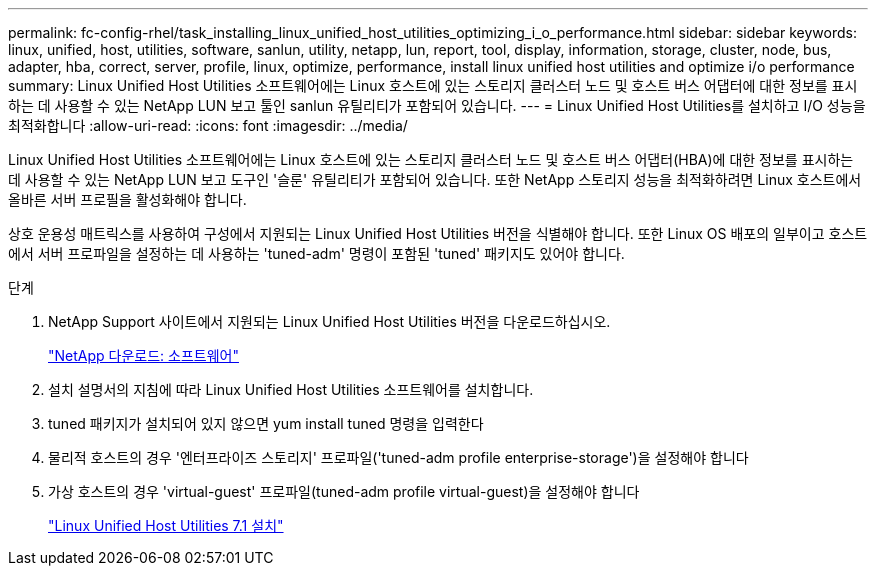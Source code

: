 ---
permalink: fc-config-rhel/task_installing_linux_unified_host_utilities_optimizing_i_o_performance.html 
sidebar: sidebar 
keywords: linux, unified, host, utilities, software, sanlun, utility, netapp, lun, report, tool, display, information, storage, cluster, node, bus, adapter, hba, correct, server, profile, linux, optimize, performance, install linux unified host utilities and optimize i/o performance 
summary: Linux Unified Host Utilities 소프트웨어에는 Linux 호스트에 있는 스토리지 클러스터 노드 및 호스트 버스 어댑터에 대한 정보를 표시하는 데 사용할 수 있는 NetApp LUN 보고 툴인 sanlun 유틸리티가 포함되어 있습니다. 
---
= Linux Unified Host Utilities를 설치하고 I/O 성능을 최적화합니다
:allow-uri-read: 
:icons: font
:imagesdir: ../media/


[role="lead"]
Linux Unified Host Utilities 소프트웨어에는 Linux 호스트에 있는 스토리지 클러스터 노드 및 호스트 버스 어댑터(HBA)에 대한 정보를 표시하는 데 사용할 수 있는 NetApp LUN 보고 도구인 '슬룬' 유틸리티가 포함되어 있습니다. 또한 NetApp 스토리지 성능을 최적화하려면 Linux 호스트에서 올바른 서버 프로필을 활성화해야 합니다.

상호 운용성 매트릭스를 사용하여 구성에서 지원되는 Linux Unified Host Utilities 버전을 식별해야 합니다. 또한 Linux OS 배포의 일부이고 호스트에서 서버 프로파일을 설정하는 데 사용하는 'tuned-adm' 명령이 포함된 'tuned' 패키지도 있어야 합니다.

.단계
. NetApp Support 사이트에서 지원되는 Linux Unified Host Utilities 버전을 다운로드하십시오.
+
http://mysupport.netapp.com/NOW/cgi-bin/software["NetApp 다운로드: 소프트웨어"]

. 설치 설명서의 지침에 따라 Linux Unified Host Utilities 소프트웨어를 설치합니다.
. tuned 패키지가 설치되어 있지 않으면 yum install tuned 명령을 입력한다
. 물리적 호스트의 경우 '엔터프라이즈 스토리지' 프로파일('tuned-adm profile enterprise-storage')을 설정해야 합니다
. 가상 호스트의 경우 'virtual-guest' 프로파일(tuned-adm profile virtual-guest)을 설정해야 합니다
+
https://library.netapp.com/ecm/ecm_download_file/ECMLP2547936["Linux Unified Host Utilities 7.1 설치"]


